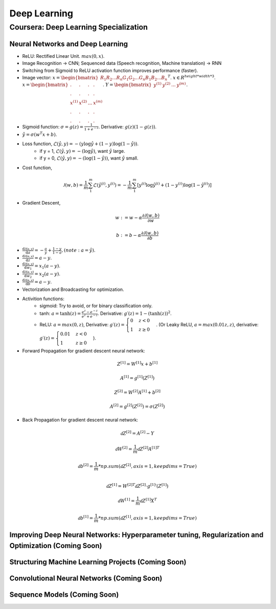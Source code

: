 =============
Deep Learning
=============

Coursera: Deep Learning Specialization
======================================

Neural Networks and Deep Learning
---------------------------------

* ReLU: Rectified Linear Unit. :math:`max(0, x)`.
* Image Recognition -> CNN; Sequenced data (Speech recognition, Machine translation) -> RNN
* Switching from Sigmoid to ReLU activation function improves performance (faster).
* Image vector: :math:`x = \begin{bmatrix}R_{1} R_{2} ... R_{n} G_{1} G_{2}  ...  G_{n} B_{1} B_{2} ... B_{n} \end{bmatrix}^T`. :math:`x \in R^{height*width*3}`. :math:`x = \begin{bmatrix}. & . & . & . \\. & . & . & .\\x^{(1)} & x^{(2)} & ... & x^{(m)} \\ . & . & . & .  \\ . & . & . & .  \end{bmatrix}`. :math:`Y = \begin{bmatrix}y^{(1)} & y^{(2)} & ... & y^{(m)} \end{bmatrix}`.
* Sigmoid function: :math:`\sigma = g(z) = \frac{1}{1 + e^{-z}}`. Derivative: :math:`g(z)(1 - g(z))`.
* :math:`\hat y = \sigma(w^{T}x + b)`.
* Loss function, :math:`\mathcal{L}(\hat y, y) = - (y \log\hat{y} + (1 - y) \log(1 - \hat y))`.
    * if y = 1, :math:`\mathcal{L}(\hat y, y) = - (\log\hat{y})`, want :math:`\hat y` large.
    * if y = 0, :math:`\mathcal{L}(\hat y, y) = - (\log(1 - \hat{y}))`, want :math:`\hat y` small.
* Cost function,
.. math::
    \mathcal{J}(w, b) = \frac{1}{m} \sum_1^m \mathcal{L}(\hat y^{(i)}, y^{(i)}) = -\frac{1}{m} \sum_1^m \left[y^{(i)} \log\hat y^{(i)} + (1-y^{(i)}) \log(1-\hat y^{(i)})\right]
* Gradient Descent,
.. math::
    w := w - \alpha\frac{\partial \mathcal{J}(w, b)}{\partial w}

    b := b - \alpha\frac{\partial \mathcal{J}(w, b)}{\partial b}

* :math:`\frac{\text{d}\mathcal{J(a, y)}}{\text{d}a} = -\frac{a}{y} + \frac{1-y}{1-a}, (note: a = \hat y)`.
* :math:`\frac{\text{d}\mathcal{J(a, y)}}{\text{d}z} = a - y`.
* :math:`\frac{\text{d}\mathcal{J(a, y)}}{\text{d}w_1} = x_1(a - y)`.
* :math:`\frac{\text{d}\mathcal{J(a, y)}}{\text{d}w_2} = x_2(a - y)`.
* :math:`\frac{\text{d}\mathcal{J(a, y)}}{\text{d}b} = a - y`.
* Vectorization and Broadcasting for optimization.
* Activition functions:
    * sigmoid: Try to avoid, or for binary classification only.
    * tanh: :math:`a = \tanh(z) = \frac{e^{z}-e^{-z}}{e^{z}+e^{-z}}`. Derivative: :math:`g\prime(z) = 1-(\tanh(z))^2`.
    * ReLU: :math:`a = max(0, z)`, Derivative: :math:`g\prime(z) = \begin{cases}0 & z < 0\\1 & z \geq 0 \end{cases}`. (Or Leaky ReLU, :math:`a = max(0.01z, z)`, derivative: :math:`g\prime(z) = \begin{cases}0.01 & z < 0\\1 & z \geq 0 \end{cases}`).
* Forward Propagation for gradient descent neural network:
.. math::
    Z^{[1]} = W^{[1]}x + b^{[1]}

    A^{[1]} = g^{[1]}(Z^{[1]})

    Z^{[2]} = W^{[2]}A^{[1]} + b^{[2]}

    A^{[2]} = g^{[2]}(Z^{[2]}) = \sigma(Z^{[2]})

* Back Propagation for gradient descent neural network:
.. math::
    \mathcal{d}Z^{[2]} = A^{[2]} - Y

    \mathcal{d}W^{[2]} = \frac{1}{m}\mathcal{d}Z^{[2]}A^{[1]T}

    \mathcal{d}b^{[2]} = \frac{1}{m}*np.sum(\mathcal{d}Z^{[2]}, axis=1, keepdims=True)

    \\
    \mathcal{d}Z^{[1]} = W^{[2]T}\mathcal{d}Z^{[2]} \cdot g^{[1]}\prime(Z^{[1]})

    \mathcal{d}W^{[1]} = \frac{1}{m}\mathcal{d}Z^{[1]}X^{T}

    \mathcal{d}b^{[1]} = \frac{1}{m}*np.sum(\mathcal{d}Z^{[1]}, axis=1, keepdims=True)


Improving Deep Neural Networks: Hyperparameter tuning, Regularization and Optimization (Coming Soon)
----------------------------------------------------------------------------------------------------

Structuring Machine Learning Projects (Coming Soon)
---------------------------------------------------

Convolutional Neural Networks (Coming Soon)
-------------------------------------------

Sequence Models (Coming Soon)
-----------------------------
